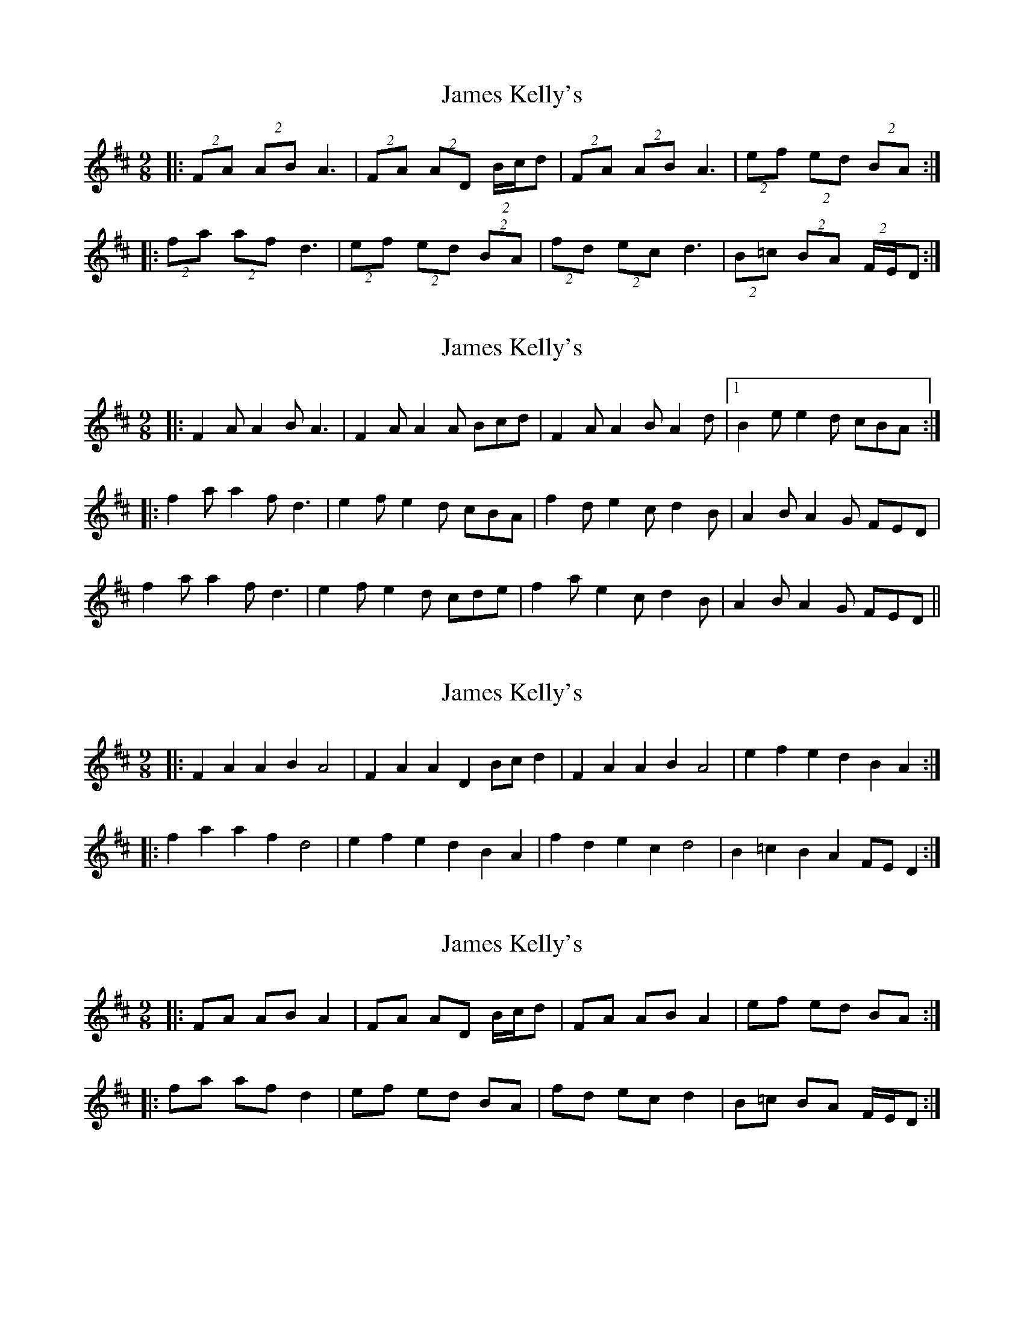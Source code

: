 X: 1
T: James Kelly's
Z: gian marco
S: https://thesession.org/tunes/1492#setting1492
R: slip jig
M: 9/8
L: 1/8
K: Dmaj
|:(2FA (2AB A3|(2FA (2AD (2B/c/d|(2FA (2AB A3|(2ef (2ed (2BA:|
|:(2fa (2af d3|(2ef (2ed (2BA|(2fd (2ec d3|(2B=c (2BA (2F/E/D:|
X: 2
T: James Kelly's
Z: ceolachan
S: https://thesession.org/tunes/1492#setting14876
R: slip jig
M: 9/8
L: 1/8
K: Dmaj
|:F2 A A2 B A3|F2 A A2 A Bcd|F2 A A2 B A2 d|1 B2 e e2 d cBA:||:f2 a a2 f d3|e2 f e2 d cBA|f2 d e2 c d2 B|A2 B A2 G FED| f2 a a2 f d3|e2 f e2 d cde|f2 a e2 c d2 B|A2 B A2 G FED||
X: 3
T: James Kelly's
Z: Dr. Dow
S: https://thesession.org/tunes/1492#setting14877
R: slip jig
M: 9/8
L: 1/8
K: Dmaj
|:F2A2 A2B2 A4|F2A2 A2D2 Bcd2|F2A2 A2B2 A4|e2f2 e2d2 B2A2:||:f2a2 a2f2 d4|e2f2 e2d2 B2A2|f2d2 e2c2 d4|B2=c2 B2A2 FED2:|
X: 4
T: James Kelly's
Z: Dr. Dow
S: https://thesession.org/tunes/1492#setting14878
R: slip jig
M: 9/8
L: 1/8
K: Dmaj
|:FA AB A2|FA AD B/c/d|FA AB A2|ef ed BA:||:fa af d2|ef ed BA|fd ec d2|B=c BA F/E/D:|
X: 5
T: James Kelly's
Z: Will Harmon
S: https://thesession.org/tunes/1492#setting14879
R: slip jig
M: 9/8
L: 1/8
K: Dmaj
FAA BA2|FAA AB/c/d|FAA BA2|efe dc/B/A :||faa fd2|efe dc/B/A|fde cd2|B=cB AF/E/D :||
X: 6
T: James Kelly's
Z: Will Harmon
S: https://thesession.org/tunes/1492#setting14880
R: slip jig
M: 9/8
L: 1/8
K: Dmaj
FAA BA2|FAA dB/c/d|FAA BAd|efe dc/B/A:||faa fd2|efe dc/B/A|fde cdB|ABA GF/E/D|faa fdf|efe dc/B/A|fde cdA|B=cB AF/E/D||
X: 7
T: James Kelly's
Z: ceolachan
S: https://thesession.org/tunes/1492#setting14881
R: slip jig
M: 9/8
L: 1/8
K: Dmaj
|: FA AB A2 | FA AA B/c/d | FA AB A2 | ef ed BA :||: fa af d2 | ef ed BA | fd ec dA | B=c BA FE :|
X: 8
T: James Kelly's
Z: Abram 
S: https://thesession.org/tunes/1492#setting26842
R: slip jig
M: 9/8
L: 1/8
K: Dmaj
F2A A2B A3|F2A A2A Bcd|F2A A2B A3|e2f e2d B2A:|
f2a a2f d3|e2f e2d B2A|f2a a2f d3|e/f/g2 ef2 dB2|
f2a a2f d3|e2f e2d B2A|f2d e2c d3|B2=c B2A FED|

